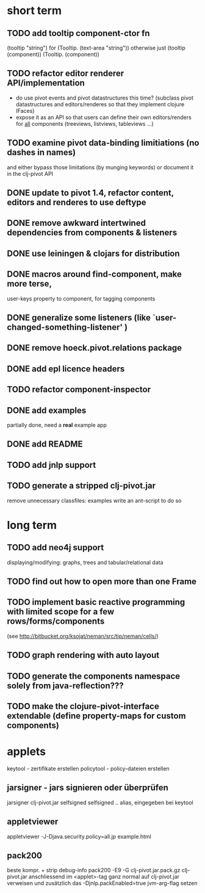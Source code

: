 

* short term
** TODO add tooltip component-ctor fn
   (tooltip "string") for (Tooltip. (text-area "string"))
   otherwise just (tooltip (component)) (Tooltip. (component))
** TODO refactor editor renderer API/implementation
   - do use pivot events and pivot datastructures this time?
     (subclass pivot datastructures and editors/renderes so that they implement clojure IFaces)
   - expose it as an API so that users can define their own editors/renders for _all_ components (treeviews, listviews, tableviews ...)
** TODO examine pivot data-binding limitiations (no dashes in names)
   and either bypass those limitations (by munging keywords)
   or document it in the clj-pivot API
** DONE update to pivot 1.4, refactor content, editors and renderes to use deftype
   CLOSED: [2010-02-08 Mo 14:37]
** DONE remove awkward intertwined dependencies from components & listeners
   CLOSED: [2010-02-08 Mo 14:37]
** DONE use leiningen & clojars for distribution
   CLOSED: [2010-04-19 Mo 21:30]
** DONE macros around find-component, make more terse,
   CLOSED: [2010-01-25 Mo 10:40]
    user-keys property to component, for tagging components
** DONE generalize some listeners (like `user-changed-something-listener' )
   CLOSED: [2010-01-25 Mo 10:40]

** DONE remove hoeck.pivot.relations package
   CLOSED: [2010-02-08 Mo 14:41]
** DONE add epl licence headers
   CLOSED: [2010-02-09 Di 00:43]
** TODO refactor component-inspector
** DONE add examples
   CLOSED: [2010-02-08 Mo 22:16]
   partially done, need a *real* example app
** DONE add README
   CLOSED: [2010-02-09 Di 00:43]
** TODO add jnlp support
** TODO generate a stripped clj-pivot.jar
   remove unnecessary classfiles: examples
   write an ant-script to do so
* long term
** TODO add neo4j support
   displaying/modifying: graphs, trees and tabular/relational data
   
** TODO find out how to open more than one Frame
** TODO implement basic reactive programming with limited scope for a few rows/forms/components
  (see http://bitbucket.org/ksojat/neman/src/tip/neman/cells/)
** TODO graph rendering with auto layout
** TODO generate the components namespace solely from java-reflection???
** TODO make the clojure-pivot-interface extendable (define property-maps for custom components)

* applets
  keytool - zertifikate erstellen
  policytool - policy-dateien erstellen
** jarsigner - jars signieren oder überprüfen
   jarsigner clj-pivot.jar selfsigned
   selfsigned .. alias, eingegeben bei keytool
** appletviewer
   appletviewer -J-Djava.security.policy=all.jp example.html
** pack200
   beste kompr. + strip debug-info
   pack200 -E9 -G clj-pivot.jar.pack.gz clj-pivot.jar
   anschliessend im <applet>-tag ganz normal auf clj-pivot.jar verweisen
   und zusätzlich das -Djnlp.packEnabled=true jvm-arg-flag setzen







